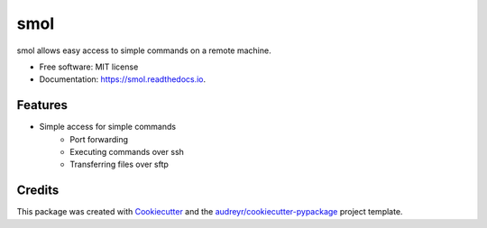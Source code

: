 ======
smol
======


.. image:: https://img.shields.io/pypi/v/smol.svg
        :target: https://pypi.python.org/pypi/smol

.. image:: https://img.shields.io/travis/michaelbilow/smol.svg
        :target: https://travis-ci.org/michaelbilow/smol

.. image:: https://readthedocs.org/projects/smol/badge/?version=latest
        :target: https://smol.readthedocs.io/en/latest/?badge=latest
        :alt: Documentation Status




smol allows easy access to simple commands on a remote machine.


* Free software: MIT license
* Documentation: https://smol.readthedocs.io.


Features
--------

* Simple access for simple commands
    - Port forwarding
    - Executing commands over ssh
    - Transferring files over sftp

Credits
-------

This package was created with Cookiecutter_ and the `audreyr/cookiecutter-pypackage`_ project template.

.. _Cookiecutter: https://github.com/audreyr/cookiecutter
.. _`audreyr/cookiecutter-pypackage`: https://github.com/audreyr/cookiecutter-pypackage
